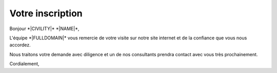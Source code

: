 Votre inscription
=================

Bonjour \*|CIVILITY|\* \*|NAME|\*,

L'équipe \*|FULLDOMAIN|\* vous remercie de votre visite sur notre
site internet et de la confiance que vous nous accordez.

Nous traitons votre demande avec diligence et un de nos consultants prendra
contact avec vous très prochainement.

Cordialement,
